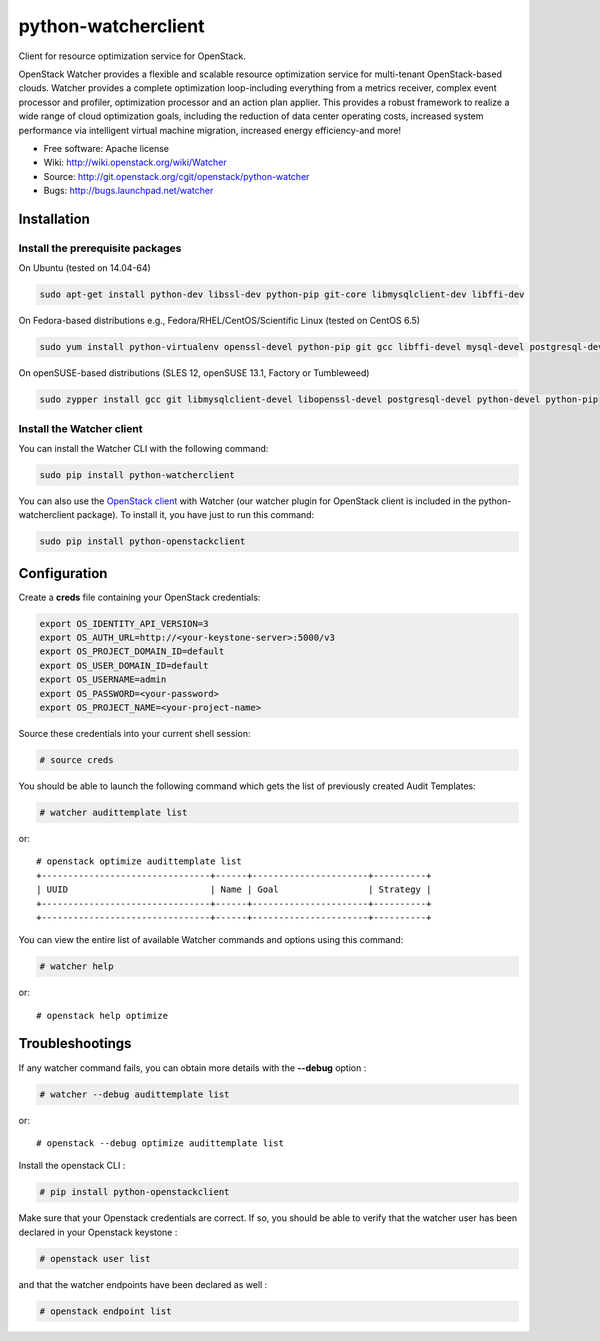 ====================
python-watcherclient
====================

Client for resource optimization service for OpenStack.

OpenStack Watcher provides a flexible and scalable resource optimization
service for multi-tenant OpenStack-based clouds.
Watcher provides a complete optimization loop-including everything from a
metrics receiver, complex event processor and profiler, optimization processor
and an action plan applier. This provides a robust framework to realize a wide
range of cloud optimization goals, including the reduction of data center
operating costs, increased system performance via intelligent virtual machine
migration, increased energy efficiency-and more!

* Free software: Apache license
* Wiki: http://wiki.openstack.org/wiki/Watcher
* Source: http://git.openstack.org/cgit/openstack/python-watcher
* Bugs: http://bugs.launchpad.net/watcher

Installation
============

Install the prerequisite packages
---------------------------------

On Ubuntu (tested on 14.04-64)

.. code::

   sudo apt-get install python-dev libssl-dev python-pip git-core libmysqlclient-dev libffi-dev

On Fedora-based distributions e.g., Fedora/RHEL/CentOS/Scientific Linux (tested on CentOS 6.5)

.. code::

   sudo yum install python-virtualenv openssl-devel python-pip git gcc libffi-devel mysql-devel postgresql-devel

On openSUSE-based distributions (SLES 12, openSUSE 13.1, Factory or Tumbleweed)

.. code::

   sudo zypper install gcc git libmysqlclient-devel libopenssl-devel postgresql-devel python-devel python-pip

Install the Watcher client
--------------------------

You can install the Watcher CLI with the following command:

.. code::

   sudo pip install python-watcherclient


You can also use the `OpenStack client <http://docs.openstack.org/cli-reference/overview.html>`_
with Watcher (our watcher plugin for OpenStack client is included in the
python-watcherclient package). To install it, you have just to run this command:

.. code::

   sudo pip install python-openstackclient

Configuration
=============

Create a **creds** file containing your OpenStack credentials:

.. code::

   export OS_IDENTITY_API_VERSION=3
   export OS_AUTH_URL=http://<your-keystone-server>:5000/v3
   export OS_PROJECT_DOMAIN_ID=default
   export OS_USER_DOMAIN_ID=default
   export OS_USERNAME=admin
   export OS_PASSWORD=<your-password>
   export OS_PROJECT_NAME=<your-project-name>

Source these credentials into your current shell session:

.. code::

   # source creds

You should be able to launch the following command which gets the list of
previously created Audit Templates:

.. code::

   # watcher audittemplate list

or::

   # openstack optimize audittemplate list
   +--------------------------------+------+----------------------+----------+
   | UUID                           | Name | Goal                 | Strategy |
   +--------------------------------+------+----------------------+----------+
   +--------------------------------+------+----------------------+----------+


You can view the entire list of available Watcher commands and options using
this command:

.. code::

   # watcher help

or::

   # openstack help optimize


Troubleshootings
================

If any watcher command fails, you can obtain more details with the **--debug**
option :

.. code::

   # watcher --debug audittemplate list

or::

   # openstack --debug optimize audittemplate list


Install the openstack CLI :

.. code::

   # pip install python-openstackclient

Make sure that your Openstack credentials are correct. If so, you should be able
to verify that the watcher user has been declared in your Openstack keystone :

.. code::

   # openstack user list

and that the watcher endpoints have been declared as well :

.. code::

   # openstack endpoint list



